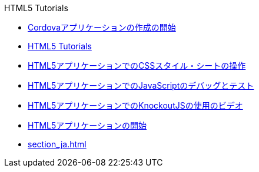 // 
//     Licensed to the Apache Software Foundation (ASF) under one
//     or more contributor license agreements.  See the NOTICE file
//     distributed with this work for additional information
//     regarding copyright ownership.  The ASF licenses this file
//     to you under the Apache License, Version 2.0 (the
//     "License"); you may not use this file except in compliance
//     with the License.  You may obtain a copy of the License at
// 
//       http://www.apache.org/licenses/LICENSE-2.0
// 
//     Unless required by applicable law or agreed to in writing,
//     software distributed under the License is distributed on an
//     "AS IS" BASIS, WITHOUT WARRANTIES OR CONDITIONS OF ANY
//     KIND, either express or implied.  See the License for the
//     specific language governing permissions and limitations
//     under the License.
//

.HTML5 Tutorials
************************************************
- link:cordova-gettingstarted_ja.html[Cordovaアプリケーションの作成の開始]
- link:index_ja.html[HTML5 Tutorials]
- link:html5-editing-css_ja.html[HTML5アプリケーションでのCSSスタイル・シートの操作]
- link:html5-js-support_ja.html[HTML5アプリケーションでのJavaScriptのデバッグとテスト]
- link:html5-knockout-screencast_ja.html[HTML5アプリケーションでのKnockoutJSの使用のビデオ]
- link:html5-gettingstarted_ja.html[HTML5アプリケーションの開始]
- link:section_ja.html[]
************************************************


